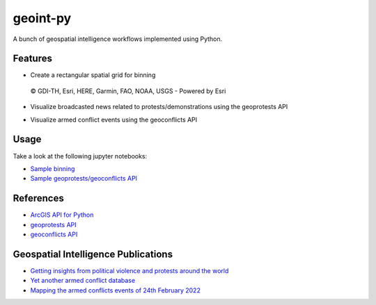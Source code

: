 geoint-py
=========
A bunch of geospatial intelligence workflows implemented using Python.

Features
--------

- Create a rectangular spatial grid for binning

.. figure:: https://github.com/gisfromscratch/geoint-py/raw/main/spatial_bin.png

    © GDI-TH, Esri, HERE, Garmin, FAO, NOAA, USGS - Powered by Esri

- Visualize broadcasted news related to protests/demonstrations using the geoprotests API

.. image:: https://user-images.githubusercontent.com/921231/148814513-aca39739-30f3-4f90-8968-66e43c2434f1.png

.. image:: https://user-images.githubusercontent.com/921231/148814733-80874ff0-626c-46c4-82d7-9fd439809f42.png

- Visualize armed conflict events using the geoconflicts API

.. image:: https://user-images.githubusercontent.com/921231/219959319-d9cb0bb3-42a9-4625-93ed-7dea06d47321.png

Usage
-----

Take a look at the following jupyter notebooks:

- `Sample binning <https://github.com/gisfromscratch/geoint-py/blob/main/samples/Samples.ipynb>`__
- `Sample geoprotests/geoconflicts API <https://github.com/gisfromscratch/geoint-py/blob/main/samples/Samples-Cloud.ipynb>`__

References
----------

- `ArcGIS API for Python <https://developers.arcgis.com/python/>`__
- `geoprotests API <https://rapidapi.com/gisfromscratch/api/geoprotests/>`__
- `geoconflicts API <https://rapidapi.com/gisfromscratch/api/geoconflicts/>`__

Geospatial Intelligence Publications
------------------------------------

- `Getting insights from political violence and protests around the world <https://gisfromscratch.medium.com/getting-insights-from-political-violence-and-protests-around-the-world-the-geospatial-ramp-up-5b35ba91d13>`__
- `Yet another armed conflict database <https://medium.com/geospatial-intelligence/yet-another-armed-conflict-database-e60ccb403d7>`__
- `Mapping the armed conflicts events of 24th February 2022 <https://medium.com/geospatial-intelligence/mapping-the-armed-conflicts-events-of-24th-february-2022-91298a496145>`__
